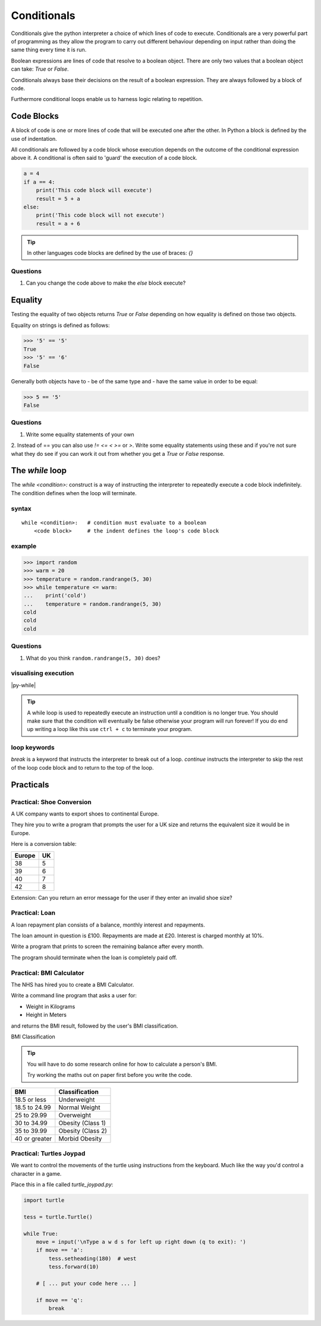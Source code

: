 Conditionals
************

Conditionals give the python interpreter a choice of which lines of code to
execute. Conditionals are a very powerful part of programming as they allow the program
to carry out different behaviour depending on input rather than doing the same thing
every time it is run.

Boolean expressions are lines of code that resolve to a boolean object. There
are only two values that a boolean object can take: `True` or `False`.

Conditionals always base their decisions on the result of a boolean expression.
They are always followed by a block of code.

Furthermore conditional loops enable us to harness logic relating to repetition.


Code Blocks
===========

A block of code is one or more lines of code that will be executed one after the other.
In Python a block is defined by the use of indentation.

All conditionals are followed by a code block whose execution depends on the
outcome of the conditional expression above it. A conditional is often said to 'guard' the
execution of a code block.

.. code-block:: python

    a = 4
    if a == 4:
        print('This code block will execute')
        result = 5 + a
    else:
        print('This code block will not execute')
        result = a + 6


.. tip::

    In other languages code blocks are defined by the use of braces: `{}`

Questions
-------
1. Can you change the code above to make the `else` block execute?

Equality
========

Testing the equality of two objects returns `True` or `False` depending on how
equality is defined on those two objects.

Equality on strings is defined as follows:

.. code-block:: python

    >>> '5' == '5'
    True
    >>> '5' == '6'
    False

Generally both objects have to
- be of the same type and
- have the same value
in order to be equal:

.. code-block:: python

    >>> 5 == '5'
    False

Questions
-------
1. Write some equality statements of your own

2. Instead of == you can also use `!=` `<=` `<` `>=` or `>`. Write some equality statements using these
and if you're not sure what they do see if you can work it out from whether you get a `True`
or `False` response.

The `while` loop
================

The `while <condition>:` construct is a way of instructing the interpreter to repeatedly execute a code block
indefinitely. The condition defines when the loop will terminate.

syntax
------

::

    while <condition>:   # condition must evaluate to a boolean
        <code block>     # the indent defines the loop's code block

example
-------

.. code-block:: python

    >>> import random
    >>> warm = 20
    >>> temperature = random.randrange(5, 30)
    >>> while temperature <= warm:
    ...    print('cold')
    ...    temperature = random.randrange(5, 30)
    cold
    cold
    cold

Questions
-------
1. What do you think ``random.randrange(5, 30)`` does?

visualising execution
---------------------

|py-while|

.. |py-while| raw:: html

    <iframe width="800" height="500" frameborder="0" src="http://pythontutor.com/iframe-embed.html#code=import+random%0Awarm+%3D+20%0Atemperature+%3D+18%0Awhile+temperature+%3C%3D+warm%3A%0A++++print('Its+'+%2B+str(temperature)+%2B+'+degrees.+Wrap+up.')%0A++++temperature+%3D+random.randrange(5,+25)%0A++++%0Aprint('Thats+all+for+now')&origin=opt-frontend.js&cumulative=false&heapPrimitives=false&drawParentPointers=false&textReferences=false&showOnlyOutputs=false&py=3&rawInputLstJSON=%5B%5D&curInstr=0&codeDivWidth=350&codeDivHeight=400"> </iframe>

.. tip::
    A while loop is used to repeatedly execute an instruction until a condition
    is no longer true. You should make sure that the condition will eventually be
    false otherwise your program will run forever! If you do end up writing a loop like
    this use ``ctrl + c`` to terminate your program.

loop keywords
-------------

`break` is a keyword that instructs the interpreter to break out of a loop.
`continue` instructs the interpreter to skip the rest of the loop code block
and to return to the top of the loop.

Practicals
==========

Practical: Shoe Conversion
--------------------------

A UK company wants to export shoes to continental Europe.

They hire you to write a program that prompts the user for a UK size and returns
the equivalent size it would be in Europe.

Here is a conversion table:

======  =====
Europe  UK
======  =====
38      5
39      6
40      7
42      8
======  =====

Extension: Can you return an error message for the user if they enter an invalid shoe size?

Practical: Loan
---------------

A loan repayment plan consists of a balance, monthly interest and repayments.

The loan amount in question is £100. Repayments are made at £20. Interest is
charged monthly at 10%.

Write a program that prints to screen the remaining balance after every month.

The program should terminate when the loan is completely paid off.

Practical: BMI Calculator
-------------------------

The NHS has hired you to create a BMI Calculator.

Write a command line program that asks a user for:

* Weight in Kilograms
* Height in Meters

and returns the BMI result, followed by the user's BMI classification.

BMI Classification

.. tip::

    You will have to do some research online for how to calculate a person's
    BMI.

    Try working the maths out on paper first before you write the code.

=============   =================
BMI             Classification
=============   =================
18.5 or less	Underweight
18.5 to 24.99	Normal Weight
25 to 29.99	Overweight
30 to 34.99	Obesity (Class 1)
35 to 39.99	Obesity (Class 2)
40 or greater	Morbid Obesity
=============   =================

Practical: Turtles Joypad
-------------------------

We want to control the movements of the turtle using instructions from the
keyboard. Much like the way you'd control a character in a game.

Place this in a file called `turtle_joypad.py`:

.. code-block:: python

    import turtle

    tess = turtle.Turtle()

    while True:
        move = input('\nType a w d s for left up right down (q to exit): ')
        if move == 'a':
            tess.setheading(180)  # west
            tess.forward(10)

        # [ ... put your code here ... ]

        if move == 'q':
            break
